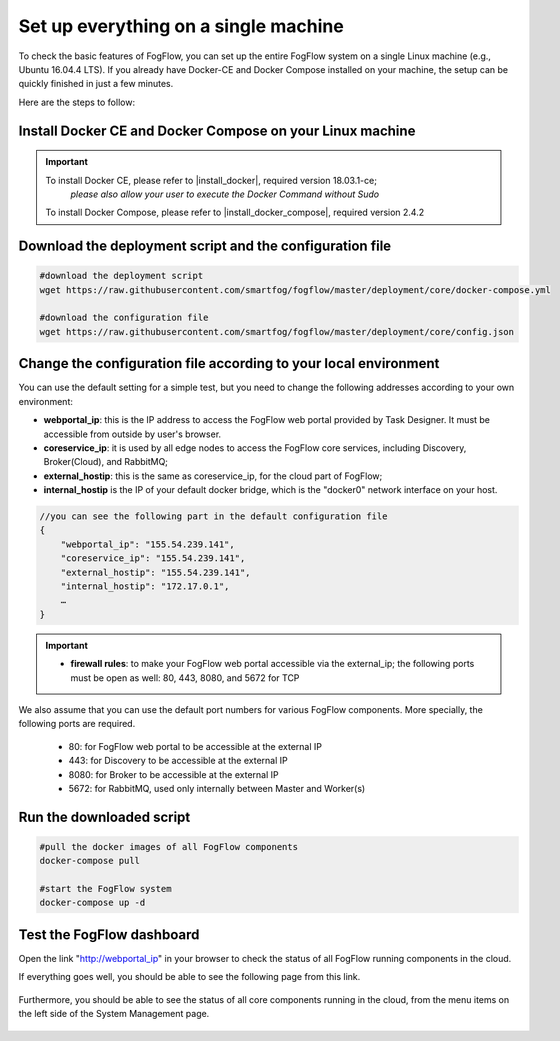 .. _cloud-setup:

*****************************************
Set up everything on a single machine
*****************************************


To check the basic features of FogFlow, you can set up the entire FogFlow system on a single Linux machine (e.g., Ubuntu 16.04.4 LTS). 
If you already have Docker-CE and Docker Compose installed on your machine, 
the setup can be quickly finished in just a few minutes. 

Here are the steps to follow: 


Install Docker CE and Docker Compose on your Linux machine
===============================================================

.. important::

    To install Docker CE, please refer to |install_docker|, required version 18.03.1-ce;
	*please also allow your user to execute the Docker Command without Sudo*


    To install Docker Compose, please refer to |install_docker_compose|, required version 2.4.2

    .. |install_docker| raw:: html
        <a href="https://www.digitalocean.com/community/tutorials/how-to-install-and-use-docker-on-ubuntu-16-04" target="_blank">How to install Docker</a>
    .. |install_docker_compose| raw:: html
        <a href="https://www.digitalocean.com/community/tutorials/how-to-install-docker-compose-on-ubuntu-16-04" target="_blank">How to install Docker Compose</a>


Download the deployment script and the configuration file
===============================================================

.. code-block:: console    
     
	#download the deployment script
	wget https://raw.githubusercontent.com/smartfog/fogflow/master/deployment/core/docker-compose.yml
	
	#download the configuration file          
	wget https://raw.githubusercontent.com/smartfog/fogflow/master/deployment/core/config.json


Change the configuration file according to your local environment
====================================================================

You can use the default setting for a simple test, but you need to change the following addresses according to your own environment: 

-  **webportal_ip**: this is the IP address to access the FogFlow web portal provided by Task Designer. It must be accessible from outside by user's browser.  
-  **coreservice_ip**: it is used by all edge nodes to access the FogFlow core services, including Discovery, Broker(Cloud), and RabbitMQ;
-  **external_hostip**: this is the same as coreservice_ip, for the cloud part of FogFlow;        
-  **internal_hostip** is the IP of your default docker bridge, which is the "docker0" network interface on your host. 

.. code-block:: json

    //you can see the following part in the default configuration file
    { 
        "webportal_ip": "155.54.239.141",                 
        "coreservice_ip": "155.54.239.141", 
        "external_hostip": "155.54.239.141", 
        "internal_hostip": "172.17.0.1", 
        …
    } 


.. important:: 
    * **firewall rules**: to make your FogFlow web portal accessible via the external_ip; the following ports must be open as well: 80, 443, 8080, and 5672 for TCP


We also assume that you can use the default port numbers for various FogFlow components. 
More specially, the following ports are required.    
    - 80: for FogFlow web portal to be accessible at the external IP    
    - 443: for Discovery to be accessible at the external IP    
    - 8080: for Broker to be accessible at the external IP    
    - 5672: for RabbitMQ, used only internally between Master and Worker(s) 


Run the downloaded script
===============================================================

.. code-block:: console    
         
	#pull the docker images of all FogFlow components
	docker-compose pull 
	
	#start the FogFlow system 
	docker-compose up -d 


Test the FogFlow dashboard
===============================================================

Open the link "http://webportal_ip" in your browser to check the status of all FogFlow running components in the cloud. 

If everything goes well, you should be able to see the following page from this link. 

.. figure:: figures/designer.png
   :width: 100 %

Furthermore, you should be able to see the status of all core components running in the cloud, 
from the menu items on the left side of the System Management page. 

.. figure:: figures/status.png
   :width: 100 %












